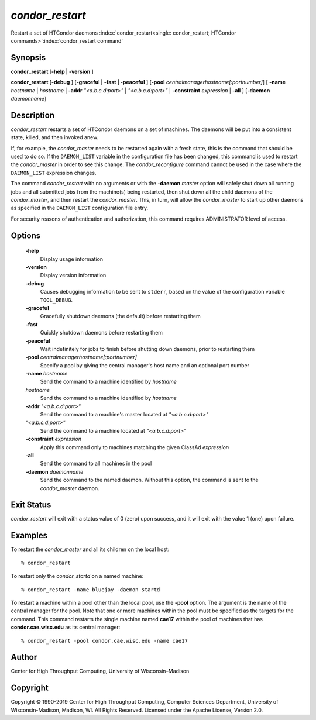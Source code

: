       

*condor_restart*
=================

Restart a set of HTCondor daemons
:index:`condor_restart<single: condor_restart; HTCondor commands>`\ :index:`condor_restart command`

Synopsis
--------

**condor_restart** [**-help \| -version** ]

**condor_restart** [**-debug** ] [**-graceful \| -fast \|
-peaceful** ] [**-pool** *centralmanagerhostname[:portnumber]*] [
**-name** *hostname* \| *hostname* \| **-addr** *"<a.b.c.d:port>"*
\| *"<a.b.c.d:port>"* \| **-constraint** *expression* \| **-all** ]
[**-daemon** *daemonname*]

Description
-----------

*condor_restart* restarts a set of HTCondor daemons on a set of
machines. The daemons will be put into a consistent state, killed, and
then invoked anew.

If, for example, the *condor_master* needs to be restarted again with a
fresh state, this is the command that should be used to do so. If the
``DAEMON_LIST`` variable in the configuration file has been changed,
this command is used to restart the *condor_master* in order to see
this change. The *condor_reconfigure* command cannot be used in the
case where the ``DAEMON_LIST`` expression changes.

The command *condor_restart* with no arguments or with the
**-daemon** *master* option will safely shut down all running jobs and
all submitted jobs from the machine(s) being restarted, then shut down
all the child daemons of the *condor_master*, and then restart the
*condor_master*. This, in turn, will allow the *condor_master* to
start up other daemons as specified in the ``DAEMON_LIST`` configuration
file entry.

For security reasons of authentication and authorization, this command
requires ADMINISTRATOR level of access.

Options
-------

 **-help**
    Display usage information
 **-version**
    Display version information
 **-debug**
    Causes debugging information to be sent to ``stderr``, based on the
    value of the configuration variable ``TOOL_DEBUG``.
 **-graceful**
    Gracefully shutdown daemons (the default) before restarting them
 **-fast**
    Quickly shutdown daemons before restarting them
 **-peaceful**
    Wait indefinitely for jobs to finish before shutting down daemons,
    prior to restarting them
 **-pool** *centralmanagerhostname[:portnumber]*
    Specify a pool by giving the central manager's host name and an
    optional port number
 **-name** *hostname*
    Send the command to a machine identified by *hostname*
 *hostname*
    Send the command to a machine identified by *hostname*
 **-addr** *"<a.b.c.d:port>"*
    Send the command to a machine's master located at *"<a.b.c.d:port>"*
 *"<a.b.c.d:port>"*
    Send the command to a machine located at *"<a.b.c.d:port>"*
 **-constraint** *expression*
    Apply this command only to machines matching the given ClassAd
    *expression*
 **-all**
    Send the command to all machines in the pool
 **-daemon** *daemonname*
    Send the command to the named daemon. Without this option, the
    command is sent to the *condor_master* daemon.

Exit Status
-----------

*condor_restart* will exit with a status value of 0 (zero) upon
success, and it will exit with the value 1 (one) upon failure.

Examples
--------

To restart the *condor_master* and all its children on the local host:

::

    % condor_restart

To restart only the *condor_startd* on a named machine:

::

    % condor_restart -name bluejay -daemon startd

To restart a machine within a pool other than the local pool, use the
**-pool** option. The argument is the name of the central manager for
the pool. Note that one or more machines within the pool must be
specified as the targets for the command. This command restarts the
single machine named **cae17** within the pool of machines that has
**condor.cae.wisc.edu** as its central manager:

::

    % condor_restart -pool condor.cae.wisc.edu -name cae17

Author
------

Center for High Throughput Computing, University of Wisconsin–Madison

Copyright
---------

Copyright © 1990-2019 Center for High Throughput Computing, Computer
Sciences Department, University of Wisconsin-Madison, Madison, WI. All
Rights Reserved. Licensed under the Apache License, Version 2.0.

      
